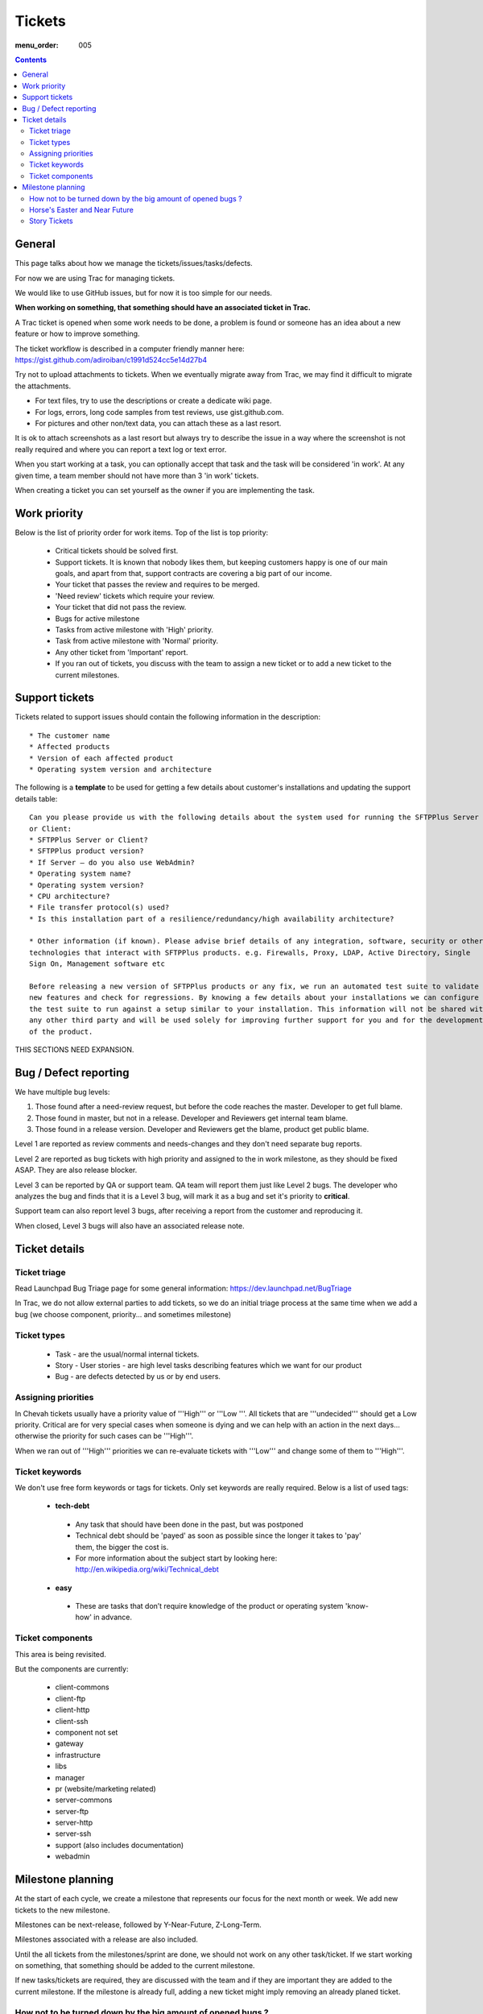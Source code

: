 Tickets
#######

:menu_order: 005

.. contents::


General
=======

This page talks about how we manage the tickets/issues/tasks/defects.

For now we are using Trac for managing tickets.

We would like to use GitHub issues, but for now it is too simple for our needs.

**When working on something, that something should have an associated ticket in Trac.**

A Trac ticket is opened when some work needs to be done, a problem is found or someone has an idea about a new feature or how to improve something.

The ticket workflow is described in a computer friendly manner here: https://gist.github.com/adiroiban/c1991d524cc5e14d27b4

Try not to upload attachments to tickets.
When we eventually migrate away from Trac, we may find it difficult to migrate the attachments.

* For text files, try to use the descriptions or create a dedicate wiki page.
* For logs, errors, long code samples from test reviews, use gist.github.com.  
* For pictures and other non/text data, you can attach these as a last resort.

It is ok to attach screenshots as a last resort but always try to describe the issue in a way where the screenshot is not really required and where you can report a text log or text error.

When you start working at a task, you can optionally accept that task and the task will be considered 'in work'.
At any given time, a team member should not have more than 3 'in work' tickets.

When creating a ticket you can set yourself as the owner if you are implementing the task.


Work priority
=============

Below is the list of priority order for work items. Top of the list is top priority:

 * Critical tickets should be solved first.
 * Support tickets. It is known that nobody likes them, but keeping customers happy is one of our main goals, and apart from that, support contracts are covering a big part of our income.
 * Your ticket that passes the review and requires to be merged.
 * 'Need review' tickets which require your review.
 * Your ticket that did not pass the review.
 * Bugs for active milestone
 * Tasks from active milestone with 'High' priority.
 * Task from active milestone with 'Normal' priority.
 * Any other ticket from 'Important' report.
 * If you ran out of tickets, you discuss with the team to assign a new ticket or to add a new ticket to the current milestones.


Support tickets
===============

Tickets related to support issues should contain the following information in the description::

 * The customer name
 * Affected products
 * Version of each affected product
 * Operating system version and architecture

The following is a **template** to be used for getting a few details about customer's installations and updating the support details table::

  Can you please provide us with the following details about the system used for running the SFTPPlus Server
  or Client:
  * SFTPPlus Server or Client?
  * SFTPPlus product version?
  * If Server – do you also use WebAdmin?
  * Operating system name?
  * Operating system version?
  * CPU architecture?
  * File transfer protocol(s) used?
  * Is this installation part of a resilience/redundancy/high availability architecture?

  * Other information (if known). Please advise brief details of any integration, software, security or other
  technologies that interact with SFTPPlus products. e.g. Firewalls, Proxy, LDAP, Active Directory, Single
  Sign On, Management software etc

  Before releasing a new version of SFTPPlus products or any fix, we run an automated test suite to validate
  new features and check for regressions. By knowing a few details about your installations we can configure
  the test suite to run against a setup similar to your installation. This information will not be shared with
  any other third party and will be used solely for improving further support for you and for the development
  of the product.

THIS SECTIONS NEED EXPANSION.

Bug / Defect reporting
======================

We have multiple bug levels:

1. Those found after a need-review request, but before the code
   reaches the master. Developer to get full blame.

2. Those found in master, but not in a release. Developer and
   Reviewers get internal team blame.

3. Those found in a release version.  Developer and Reviewers get the
   blame, product get public blame.

Level 1 are reported as review comments and needs-changes and they don't need separate bug reports.

Level 2 are reported as bug tickets with high priority and assigned to the in work milestone,
as they should be fixed ASAP. They are also release blocker.

Level 3 can be reported by QA or support team.
QA team will report them just like Level 2 bugs. The developer who analyzes the bug and finds that it is a Level 3 bug, will mark it as a bug and set it's priority to **critical**.

Support team can also report level 3 bugs, after receiving a report from the customer and reproducing it.

When closed, Level 3 bugs will also have an associated release note.


Ticket details
==============

Ticket triage
-------------

Read Launchpad Bug Triage page for some general information: https://dev.launchpad.net/BugTriage

In Trac, we do not allow external parties to add tickets, so we do an initial triage process at the same time when we add a bug (we choose component, priority... and sometimes milestone)


Ticket types
------------

 * Task - are the usual/normal internal tickets.
 * Story - User stories - are high level tasks describing features which we want for our product
 * Bug - are defects detected by us or by end users.


Assigning priorities
--------------------

In Chevah tickets usually have a priority value of '''High''' or '''Low '''. All tickets that are '''undecided''' should get a Low priority. Critical are for very special cases when someone is dying and we can help with an action in the next days... otherwise the priority for such cases can be '''High'''.

When we ran out of '''High''' priorities we can re-evaluate tickets with '''Low''' and change some of them to '''High'''.


Ticket keywords
---------------

We don't use free form keywords or tags for tickets. Only set keywords are really required.
Below is a list of used tags:

 * **tech-debt**

  - Any task that should have been done in the past, but was postponed
  - Technical debt should be 'payed' as soon as possible since the longer it takes to 'pay' them, the bigger the cost is.
  - For more information about the subject start by looking here: http://en.wikipedia.org/wiki/Technical_debt


 * **easy**

  - These are tasks that don’t require knowledge of the product or operating system 'know-how' in advance.


Ticket components
-----------------

This area is being revisited. 

But the components are currently:

 * client-commons
 * client-ftp
 * client-http
 * client-ssh
 * component not set
 * gateway
 * infrastructure
 * libs
 * manager
 * pr (website/marketing related)
 * server-commons
 * server-ftp
 * server-http
 * server-ssh
 * support (also includes documentation)
 * webadmin


Milestone planning
==================

At the start of each cycle, we create a milestone that represents our focus for the next month or week. We add new tickets to the new milestone. 

Milestones can be next-release, followed by Y-Near-Future, Z-Long-Term.

Milestones associated with a release are also included.

Until the all tickets from the milestones/sprint are done, we should not work on any other task/ticket. If we start working on something, that something should be added to the current milestone.

If new tasks/tickets are required, they are discussed with the team and if they are important they are added to the current milestone. If the milestone is already full, adding a new ticket might imply removing an already planed ticket.


How not to be turned down by the big amount of opened bugs ?
------------------------------------------------------------

In the Chevah project, we add a bug for each action we consider should be done to improve the project state.

Adding a ticket is easy and quick, while closing a ticket is hard and slow :) This will cause the accumulation over time of a big number of opened tickets.

To help focus and get things done, Adi Libotean created a nice "My Tickets" report: https://trac.chevah.com:10443/report/7

That report is your friend. Please suggest any improvements.


Horse's Easter and Near Future
------------------------------

The 'Horse easter' milestone is used for all long term tickets. Many of the tickets will be added to this milestone at the time of creation.

You don't need to bother about these tickets and most of the time they can be ignored.

Same for 'Near future' milestones.


Story Tickets
-------------

See https://trac.chevah.com/ticket/3391 for an example of a Story Ticket.

Use this to list out smaller tasks associated with a larger task, such as the "Add WebDAV client" ticket.

This may be a good ticket type to use if you are carrying out a high level task and need to keep track of notes on Trac...
